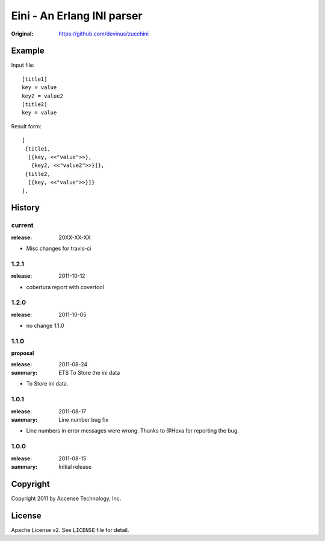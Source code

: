 ###########################
Eini - An Erlang INI parser
###########################

:Original: https://github.com/devinus/zucchini

Example
=======

Input file::

  [title1]
  key = value
  key2 = value2
  [title2]
  key = value

Result form::

  [
   {title1,
    [{key, <<"value">>},
     {key2, <<"value2">>}]},
   {title2,
    [{key, <<"value">>}]}
  ].

History
=======

current
-------

:release: 20XX-XX-XX

- Misc changes for travis-ci

1.2.1
-----

:release: 2011-10-12

- cobertura report with covertool

1.2.0
-----

:release: 2011-10-05

- no change 1.1.0

1.1.0
-----

**proposal**

:release: 2011-08-24
:summary: ETS To Store the ini data

- To Store ini data.

1.0.1
-----

:release: 2011-08-17
:summary: Line number bug fix

- Line numbers in error messages were wrong.
  Thanks to @Hexa for reporting the bug.

1.0.0
-----

:release: 2011-08-15
:summary: Initial release

Copyright
=========

Copyright 2011 by Accense Technology, Inc.

License
=======

Apache License v2.
See ``LICENSE`` file for detail.
